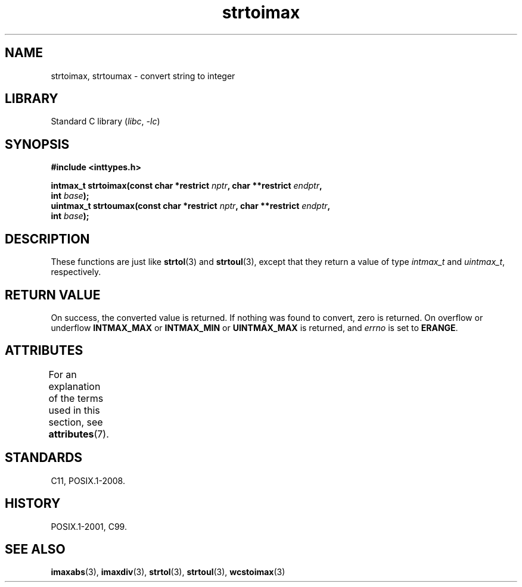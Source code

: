 '\" t
.\" Copyright (c) 2003 Andries Brouwer (aeb@cwi.nl)
.\"
.\" SPDX-License-Identifier: GPL-2.0-or-later
.\"
.TH strtoimax 3 (date) "Linux man-pages (unreleased)"
.SH NAME
strtoimax, strtoumax \- convert string to integer
.SH LIBRARY
Standard C library
.RI ( libc ", " \-lc )
.SH SYNOPSIS
.nf
.B #include <inttypes.h>
.PP
.BI "intmax_t strtoimax(const char *restrict " nptr ", char **restrict " endptr ,
.BI "                   int " base );
.BI "uintmax_t strtoumax(const char *restrict " nptr ", char **restrict " endptr ,
.BI "                   int " base );
.fi
.SH DESCRIPTION
These functions are just like
.BR strtol (3)
and
.BR strtoul (3),
except that they return a value of type
.I intmax_t
and
.IR uintmax_t ,
respectively.
.SH RETURN VALUE
On success, the converted value is returned.
If nothing was found to convert, zero is returned.
On overflow or underflow
.B INTMAX_MAX
or
.B INTMAX_MIN
or
.B UINTMAX_MAX
is returned, and
.I errno
is set to
.BR ERANGE .
.SH ATTRIBUTES
For an explanation of the terms used in this section, see
.BR attributes (7).
.TS
allbox;
lbx lb lb
l l l.
Interface	Attribute	Value
T{
.na
.nh
.BR strtoimax (),
.BR strtoumax ()
T}	Thread safety	MT-Safe locale
.TE
.SH STANDARDS
C11, POSIX.1-2008.
.SH HISTORY
POSIX.1-2001, C99.
.SH SEE ALSO
.BR imaxabs (3),
.BR imaxdiv (3),
.BR strtol (3),
.BR strtoul (3),
.BR wcstoimax (3)
